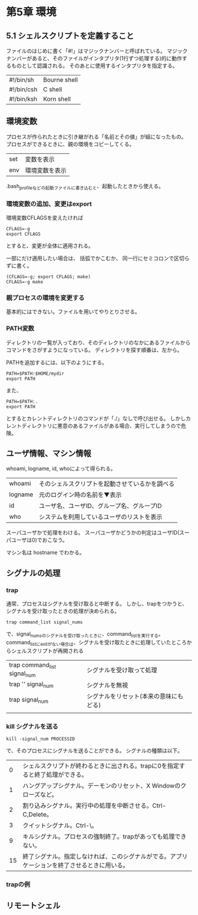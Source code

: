 * 第5章 環境
** 5.1 シェルスクリプトを定義すること
ファイルのはじめに書く「#!」はマジックナンバーと呼ばれている。
マジックナンバーがあると、そのファイルがインタプリタ(1行ずつ処理する)的に動作するものとして認識される。
そのあとに使用するインタプリタを指定する。
| #!/bin/sh  | Bourne shell |
| #!/bin/csh | C shell      |
| #!/bin/ksh | Korn shell   |

** 環境変数
プロセスが作られたときに引き継がれる「名前とその値」が組になったもの。
プロセスができるときに、親の環境をコピーしてくる。
| set | 変数を表示     |
| env | 環境変数を表示 |
.bash_profileなどの起動ファイルに書き込むと、起動したときから使える。

*** 環境変数の追加、変更はexport
環境変数CFLAGSを変えたければ
: CFLAGS=-g
: export CFLAGS
とすると、変更が全体に適用される。

一部にだけ適用したい場合は、
括弧でかこむか、 同一行にセミコロンで区切らずに書く。
: (CFLAGS=-g; export CFLAGS; make)
: CFLAGS=-g make

*** 親プロセスの環境を変更する
基本的にはできない。ファイルを用いてやりとりさせる。

*** PATH変数
ディレクトリの一覧が入っており、そのディレクトリのなかにあるファイルからコマンドをさがすようになっている。
ディレクトリを探す順番は、左から。

PATHを追加するには、以下のようにする。
: PATH=$PATH:$HOME/mydir
: export PATH
また、
: PATH=$PATH:.
: export PATH
とするとカレントディレクトリのコマンドが「./」なしで呼び出せる。
しかしカレントディレクトリに悪意のあるファイルがある場合、実行してしまうので危険。

** ユーザ情報、マシン情報
whoami, logname, id, whoによって得られる。
| whoami  | そのシェルスクリプトを起動させているかを調べる |
| logname | 元のログイン時の名前を▼表示                   |
| id      | ユーザ名、ユーザID、グループ名、グループID     |
| who     | システムを利用しているユーザのリストを表示     |

スーパユーザかで処理をわける。
スーパユーザかどうかの判定はユーザID(スーパユーザは0)でおこなう。

マシン名は hostname でわかる。

** シグナルの処理
*** trap
通常、プロセスはシグナルを受け取ると中断する。
しかし、trapをつかうと、シグナルを受け取ったときの処理が決められる。
: trap command_list signal_nums
で、signal_numsのシグナルを受け取ったときに、command_listを実行する。
command_listにexitがない場合は、シグナルを受け取たときに処理していたところからシェルスクリプトが再開される

| trap command_list signal_num | シグナルを受け取って処理               |
| trap '' signal_num           | シグナルを無視                         |
| trap signal_num              | シグナルをリセット(本来の意味にもどる) |
|                               |                                        |
*** kill シグナルを送る
: kill -signal_num PROCESSID
で、そのプロセスにシグナルを送ることができる。
シグナルの種類は以下。
|  0 | シェルスクリプトが終わるときに出される。trapに0を指定すると終了処理ができる。                |
|  1 | ハングアップシグナル。デーモンのリセット、X Windowのクローズなど。                           |
|  2 | 割り込みシグナル。実行中の処理を中断させる。Ctrl-C,Delete。                                  |
|  3 | クイットシグナル。Ctrl-\。                                                                   |
|  9 | キルシグナル。プロセスの強制終了。trapがあっても処理できない。                               |
| 15 | 終了シグナル。指定しなければ、このシグナルがでる。アプリケーションを終了させるときに用いる。 |
*** trapの例

** リモートシェル

